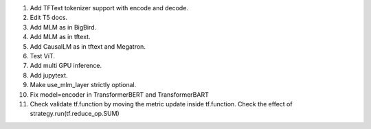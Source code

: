 1. Add TFText tokenizer support with encode and decode.
2. Edit T5 docs.
3. Add MLM as in BigBird.
4. Add MLM as in tftext.
5. Add CausalLM as in tftext and Megatron.
6. Test ViT.
7. Add multi GPU inference.
8. Add jupytext.
9. Make use_mlm_layer strictly optional.
10. Fix model=encoder in TransformerBERT and TransformerBART
11. Check validate tf.function by moving the metric update inside tf.function.
    Check the effect of strategy.run(tf.reduce_op.SUM)
